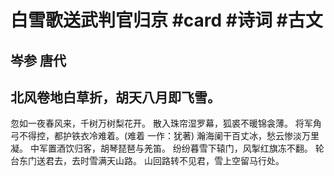 * 白雪歌送武判官归京 #card #诗词 #古文
** 岑参 唐代
** 北风卷地白草折，胡天八月即飞雪。
忽如一夜春风来，千树万树梨花开。
散入珠帘湿罗幕，狐裘不暖锦衾薄。
将军角弓不得控，都护铁衣冷难着。(难着 一作：犹著)
瀚海阑干百丈冰，愁云惨淡万里凝。
中军置酒饮归客，胡琴琵琶与羌笛。
纷纷暮雪下辕门，风掣红旗冻不翻。
轮台东门送君去，去时雪满天山路。
山回路转不见君，雪上空留马行处。
    